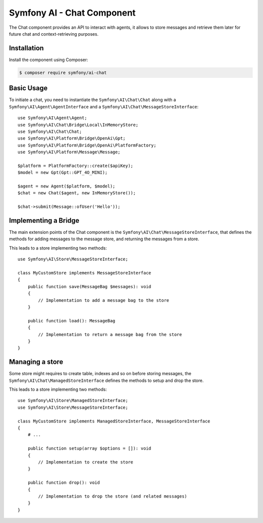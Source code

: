 Symfony AI - Chat Component
===========================

The Chat component provides an API to interact with agents, it allows to store messages and retrieve them later
for future chat and context-retrieving purposes.

Installation
------------

Install the component using Composer:

.. code-block:: terminal

    $ composer require symfony/ai-chat

Basic Usage
-----------

To initiate a chat, you need to instantiate the ``Symfony\AI\Chat\Chat`` along
with a ``Symfony\AI\Agent\AgentInterface`` and a ``Symfony\AI\Chat\MessageStoreInterface``::

    use Symfony\AI\Agent\Agent;
    use Symfony\AI\Chat\Bridge\Local\InMemoryStore;
    use Symfony\AI\Chat\Chat;
    use Symfony\AI\Platform\Bridge\OpenAi\Gpt;
    use Symfony\AI\Platform\Bridge\OpenAi\PlatformFactory;
    use Symfony\AI\Platform\Message\Message;

    $platform = PlatformFactory::create($apiKey);
    $model = new Gpt(Gpt::GPT_4O_MINI);

    $agent = new Agent($platform, $model);
    $chat = new Chat($agent, new InMemoryStore());

    $chat->submit(Message::ofUser('Hello'));


Implementing a Bridge
---------------------

The main extension points of the Chat component is the ``Symfony\AI\Chat\MessageStoreInterface``, that defines the methods
for adding messages to the message store, and returning the messages from a store.

This leads to a store implementing two methods::

    use Symfony\AI\Store\MessageStoreInterface;

    class MyCustomStore implements MessageStoreInterface
    {
        public function save(MessageBag $messages): void
        {
            // Implementation to add a message bag to the store
        }

        public function load(): MessageBag
        {
            // Implementation to return a message bag from the store
        }
    }

Managing a store
----------------

Some store might requires to create table, indexes and so on before storing messages,
the ``Symfony\AI\Chat\ManagedStoreInterface`` defines the methods
to setup and drop the store.

This leads to a store implementing two methods::

    use Symfony\AI\Store\ManagedStoreInterface;
    use Symfony\AI\Store\MessageStoreInterface;

    class MyCustomStore implements ManagedStoreInterface, MessageStoreInterface
    {
        # ...

        public function setup(array $options = []): void
        {
            // Implementation to create the store
        }

        public function drop(): void
        {
            // Implementation to drop the store (and related messages)
        }
    }
